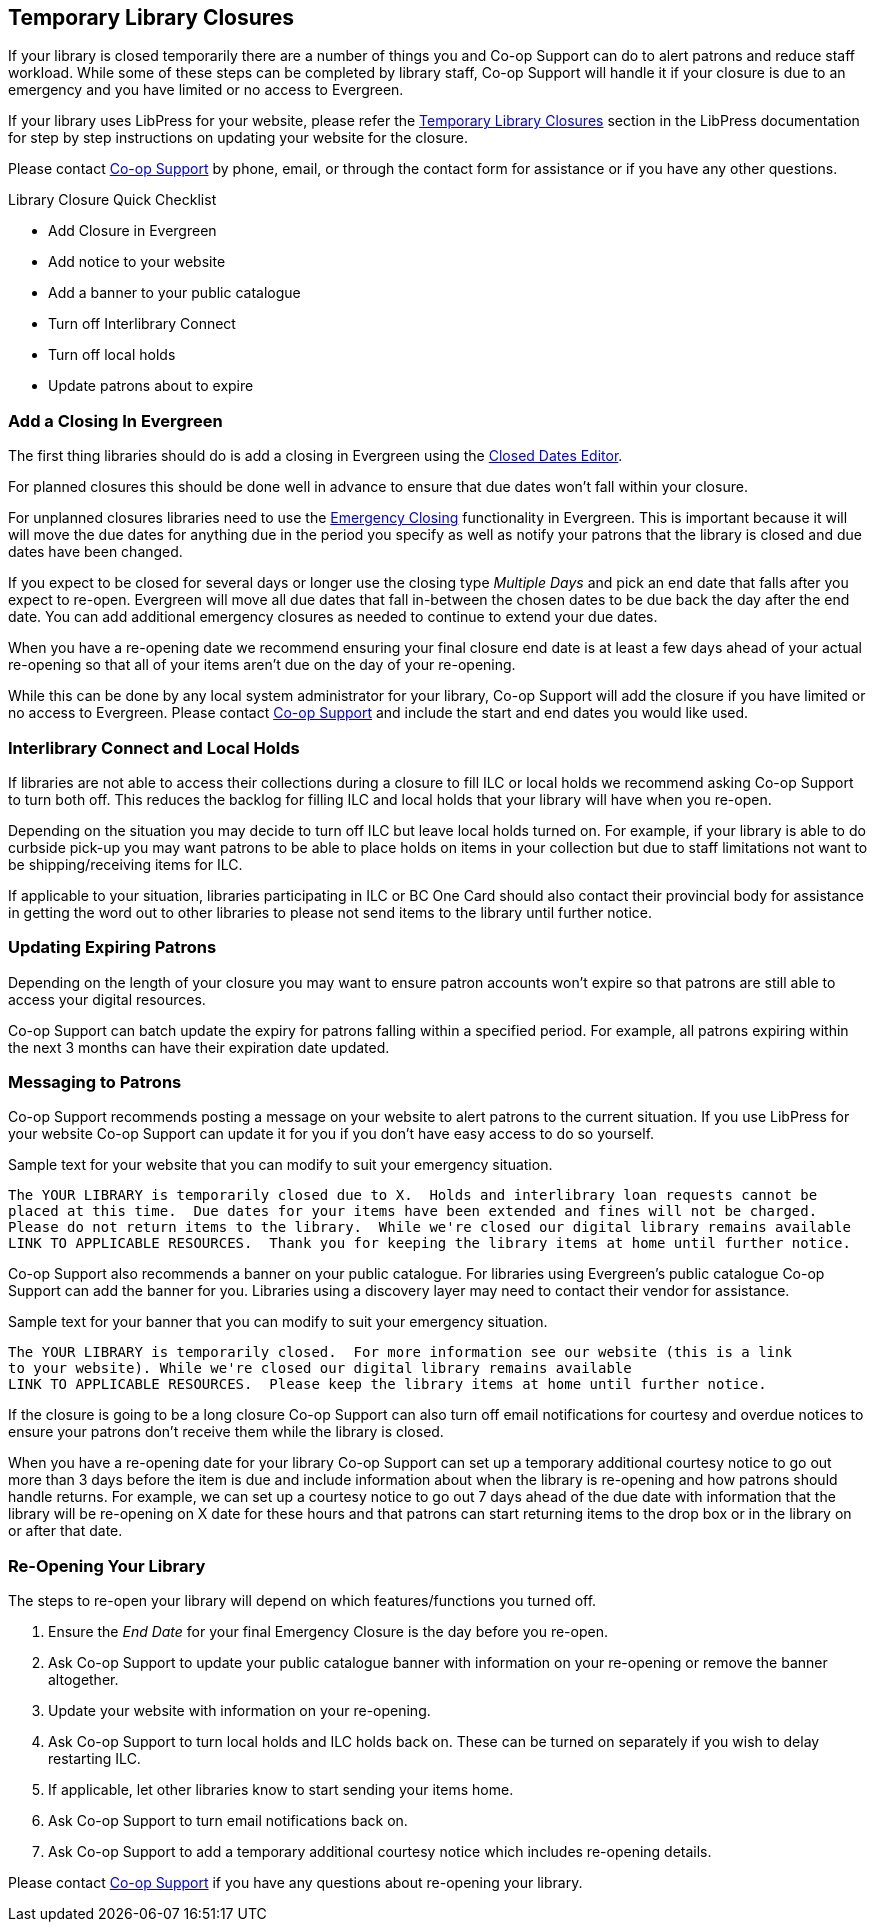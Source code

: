 Temporary Library Closures
--------------------------
(((Emergency Closures)))

If your library is closed temporarily there are a number of things you and Co-op Support can do 
to alert patrons and reduce staff workload.  While some of these steps can be completed by 
library staff, Co-op Support will handle it if your closure is due to an emergency and you
have limited or no access to Evergreen.

If your library uses LibPress for your website, please refer the 
https://help.libraries.coop/libpress/10-temporary-closures/[Temporary Library Closures] section in
the LibPress documentation for step by step instructions on updating your website for the closure.

Please contact https://bc.libraries.coop/support/[Co-op Support] by phone, email, or 
through the contact form for assistance or if you have any other questions.

.Library Closure Quick Checklist
* Add Closure in Evergreen
* Add notice to your website
* Add a banner to your public catalogue
* Turn off Interlibrary Connect
* Turn off local holds
* Update patrons about to expire


Add a Closing In Evergreen
~~~~~~~~~~~~~~~~~~~~~~~~~~

The first thing libraries should do is add a closing in Evergreen using the 
http://docs.libraries.coop/sitka/_closed_dates_editor.html[Closed Dates Editor]. 

For planned closures this should be done well in advance to ensure that due dates won't 
fall within your closure.

For unplanned closures libraries need to use the 
http://docs.libraries.coop/sitka/_closed_dates_editor.html#_emergency_closing[Emergency
Closing] functionality in Evergreen.  This is important because it will will move the due dates 
for anything due in the period you specify as well as notify your patrons that 
the library is closed and due dates have been changed.

If you expect to be closed for several days or longer use the closing type _Multiple Days_ and
pick an end date that falls after you expect to re-open.  Evergreen will move all due dates that fall
in-between the chosen dates to be due back the day after the end date.  You can add additional emergency closures as needed
 to continue to extend your due dates.
 
When you have a re-opening date we recommend ensuring your final closure end date is at least a 
few days ahead of your actual re-opening so that all of your items aren't due on the day of your
re-opening.  
 
While this can be done by any local system administrator for your library, Co-op Support will add
the closure if you have limited or no access to Evergreen. Please contact 
https://bc.libraries.coop/support/[Co-op Support]
and include the start and end dates you would like used.


Interlibrary Connect and Local Holds
~~~~~~~~~~~~~~~~~~~~~~~~~~~~~~~~~~~~

If libraries are not able to access their collections during a closure to fill ILC or 
local holds we recommend
asking Co-op Support to turn both off.  This reduces the backlog for filling ILC and local 
holds that your library will have when you re-open.

Depending on the situation you may decide to turn off ILC but leave local holds turned on.  For
example, if your library is able to do curbside pick-up you may want patrons to be able to place holds
on items in your collection but due to staff limitations not want to be shipping/receiving items
for ILC. 

If applicable to your situation, libraries participating in ILC or BC One Card should also contact their
provincial body for assistance in getting the word out to other libraries to please not send 
items to the library until further notice.

Updating Expiring Patrons
~~~~~~~~~~~~~~~~~~~~~~~~~

Depending on the length of your closure you may want to ensure patron accounts won't expire
so that patrons are still able to access your digital resources.

Co-op Support can batch update the expiry for patrons falling within a specified period.
For example, all patrons expiring within the next 3 months can have their expiration date
updated. 


Messaging to Patrons
~~~~~~~~~~~~~~~~~~~~

Co-op Support recommends posting a message on your website to alert patrons to the current situation.
If you use LibPress for your website Co-op Support can update it for you if you don't have 
easy access to do so yourself.

.Sample text for your website that you can modify to suit your emergency situation.
----
The YOUR LIBRARY is temporarily closed due to X.  Holds and interlibrary loan requests cannot be 
placed at this time.  Due dates for your items have been extended and fines will not be charged.
Please do not return items to the library.  While we're closed our digital library remains available
LINK TO APPLICABLE RESOURCES.  Thank you for keeping the library items at home until further notice.
----

Co-op Support also recommends a banner on your public catalogue.  For libraries using Evergreen's
public catalogue Co-op Support can add the banner for you.  Libraries using a discovery layer may need
to contact their vendor for assistance.


.Sample text for your banner that you can modify to suit your emergency situation. 
----
The YOUR LIBRARY is temporarily closed.  For more information see our website (this is a link 
to your website). While we're closed our digital library remains available
LINK TO APPLICABLE RESOURCES.  Please keep the library items at home until further notice.
----

If the closure is going to be a long closure Co-op Support can also turn off email notifications 
for courtesy and overdue notices to ensure your patrons don't receive them while the library is closed.

When you have a re-opening date for your library Co-op Support can set up a temporary additional 
courtesy notice to go out more than 3 days before the item is due and include information about when the library
is re-opening and how patrons should handle returns. For example, we can set up a courtesy notice
to go out 7 days ahead of the due date with information that the library will be re-opening on
X date for these hours and that patrons can start returning items to the drop box or in the library
on or after that date.

Re-Opening Your Library
~~~~~~~~~~~~~~~~~~~~~~~

The steps to re-open your library will depend on which features/functions you turned off.

. Ensure the _End Date_ for your final Emergency Closure is the day before you re-open.
. Ask Co-op Support to update your public catalogue banner with information on your re-opening or
remove the banner altogether.
. Update your website with information on your re-opening.
. Ask Co-op Support to turn local holds and ILC holds back on.  These can be turned on separately if
you wish to delay restarting ILC.
. If applicable, let other libraries know to start sending your items home.
. Ask Co-op Support to turn email notifications back on.
. Ask Co-op Support to add a temporary additional courtesy notice which includes re-opening details.

Please contact https://bc.libraries.coop/support/[Co-op Support] if you have any questions 
about re-opening your library.


